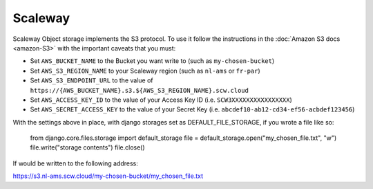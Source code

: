 Scaleway
=============

Scaleway Object storage implements the S3 protocol. To use it follow the instructions in the :doc:`Amazon S3 docs <amazon-S3>` with the important caveats that you must:

- Set ``AWS_BUCKET_NAME`` to the Bucket you want write to (such as ``my-chosen-bucket``)
- Set ``AWS_S3_REGION_NAME`` to your Scaleway region (such as ``nl-ams`` or ``fr-par``)
- Set ``AWS_S3_ENDPOINT_URL`` to the value of ``https://{AWS_BUCKET_NAME}.s3.${AWS_S3_REGION_NAME}.scw.cloud``
- Set ``AWS_ACCESS_KEY_ID`` to the value of your Access Key ID (i.e. ``SCW3XXXXXXXXXXXXXXXX``)
- Set ``AWS_SECRET_ACCESS_KEY`` to the value of your Secret Key (i.e. ``abcdef10-ab12-cd34-ef56-acbdef123456``)

With the settings above in place, with django storages set as DEFAULT_FILE_STORAGE, if you wrote a file like so:


    from django.core.files.storage import default_storage
    file = default_storage.open("my_chosen_file.txt", "w")
    file.write("storage contents")
    file.close()

If would be written to the following address:

https://s3.nl-ams.scw.cloud/my-chosen-bucket/my_chosen_file.txt

